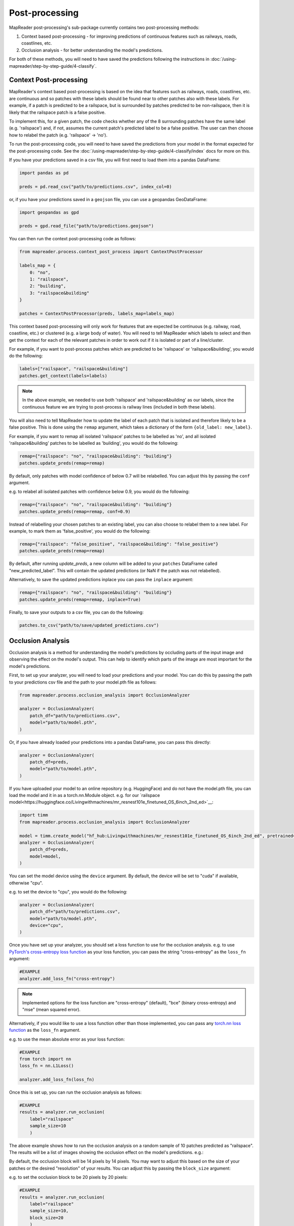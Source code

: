 Post-processing
================

MapReader post-processing's sub-package currently contains two post-processing methods:

1. Context based post-processing - for improving predictions of continuous features such as railways, roads, coastlines, etc.
2. Occlusion analysis - for better understanding the model's predictions.

For both of these methods, you will need to have saved the predictions following the instructions in :doc:`/using-mapreader/step-by-step-guide/4-classify`.

Context Post-processing
-----------------------

MapReader's context based post-processing is based on the idea that features such as railways, roads, coastlines, etc. are continuous and so patches with these labels should be found near to other patches also with these labels.
For example, if a patch is predicted to be a railspace, but is surrounded by patches predicted to be non-railspace, then it is likely that the railspace patch is a false positive.

To implement this, for a given patch, the code checks whether any of the 8 surrounding patches have the same label (e.g. 'railspace') and, if not, assumes the current patch's predicted label to be a false positive.
The user can then choose how to relabel the patch (e.g. 'railspace' -> 'no').

To run the post-processing code, you will need to have saved the predictions from your model in the format expected for the post-processing code.
See the :doc:`/using-mapreader/step-by-step-guide/4-classify/index` docs for more on this.

If you have your predictions saved in a csv file, you will first need to load them into a pandas DataFrame:

.. code-block:: python

    import pandas as pd

    preds = pd.read_csv("path/to/predictions.csv", index_col=0)

or, if you have your predictions saved in a ``geojson`` file, you can use a geopandas GeoDataFrame:

.. code-block:: python

    import geopandas as gpd

    preds = gpd.read_file("path/to/predictions.geojson")

You can then run the context post-processing code as follows:

.. code-block:: python

    from mapreader.process.context_post_process import ContextPostProcessor

    labels_map = {
        0: "no",
        1: "railspace",
        2: "building",
        3: "railspace&building"
    }

    patches = ContextPostProcessor(preds, labels_map=labels_map)

This context based post-processing will only work for features that are expected be continuous (e.g. railway, road, coastline, etc.) or clustered (e.g. a large body of water).
You will need to tell MapReader which labels to select and then get the context for each of the relevant patches in order to work out if it is isolated or part of a line/cluster.

For example, if you want to post-process patches which are predicted to be 'railspace' or 'railspace&building', you would do the following:

.. code-block:: python

    labels=["railspace", "railspace&building"]
    patches.get_context(labels=labels)


.. note:: In the above example, we needed to use both 'railspace' and 'railspace&building' as our labels, since the continuous feature we are trying to post-process is railway lines (included in both these labels).

You will also need to tell MapReader how to update the label of each patch that is isolated and therefore likely to be a false positive.
This is done using the ``remap`` argument, which takes a dictionary of the form ``{old_label: new_label}``.

For example, if you want to remap all isolated 'railspace' patches to be labelled as 'no', and all isolated 'railspace&building' patches to be labelled as 'building', you would do the following:

.. code-block:: python

    remap={"railspace": "no", "railspace&building": "building"}
    patches.update_preds(remap=remap)

By default, only patches with model confidence of below 0.7 will be relabelled.
You can adjust this by passing the ``conf`` argument.

e.g. to relabel all isolated patches with confidence below 0.9, you would do the following:

.. code-block:: python

    remap={"railspace": "no", "railspace&building": "building"}
    patches.update_preds(remap=remap, conf=0.9)

Instead of relabelling your chosen patches to an existing label, you can also choose to relabel them to a new label.
For example, to mark them as 'false_positive', you would do the following:

.. code-block:: python

    remap={"railspace": "false_positive", "railspace&building": "false_positive"}
    patches.update_preds(remap=remap)


By default, after running `update_preds`, a new column will be added to your ``patches`` DataFrame called "new_predicted_label".
This will contain the updated predictions (or NaN if the patch was not relabelled).

Alternatively, to save the updated predictions inplace you can pass the ``inplace`` argument:

.. code-block:: python

    remap={"railspace": "no", "railspace&building": "building"}
    patches.update_preds(remap=remap, inplace=True)


Finally, to save your outputs to a csv file, you can do the following:

.. code-block:: python

    patches.to_csv("path/to/save/updated_predictions.csv")


Occlusion Analysis
------------------

Occlusion analysis is a method for understanding the model's predictions by occluding parts of the input image and observing the effect on the model's output.
This can help to identify which parts of the image are most important for the model's predictions.

First, to set up your analyzer, you will need to load your predictions and your model.
You can do this by passing the path to your predictions csv file and the path to your model.pth file as follows:

.. code-block:: python

    from mapreader.process.occlusion_analysis import OcclusionAnalyzer

    analyzer = OcclusionAnalyzer(
        patch_df="path/to/predictions.csv",
        model="path/to/model.pth",
    )

Or, if you have already loaded your predictions into a pandas DataFrame, you can pass this directly:

.. code-block:: python

    analyzer = OcclusionAnalyzer(
        patch_df=preds,
        model="path/to/model.pth",
    )

If you have uploaded your model to an online repository (e.g. HuggingFace) and do not have the model.pth file, you can load the model and it in as a torch.nn.Module object.
e.g. for our `railspace model<https://huggingface.co/Livingwithmachines/mr_resnest101e_finetuned_OS_6inch_2nd_ed>`__:

.. code-block:: python

    import timm
    from mapreader.process.occlusion_analysis import OcclusionAnalyzer

    model = timm.create_model("hf_hub:Livingwithmachines/mr_resnest101e_finetuned_OS_6inch_2nd_ed", pretrained=True)
    analyzer = OcclusionAnalyzer(
        patch_df=preds,
        model=model,
    )

You can set the model device using the ``device`` argument.
By default, the device will be set to "cuda" if available, otherwise "cpu".

e.g. to set the device to "cpu", you would do the following:

.. code-block:: python

    analyzer = OcclusionAnalyzer(
        patch_df="path/to/predictions.csv",
        model="path/to/model.pth",
        device="cpu",
    )


Once you have set up your analyzer, you should set a loss function to use for the occlusion analysis.
e.g. to use `PyTorch's cross-entropy loss function <https://pytorch.org/docs/stable/generated/torch.nn.CrossEntropyLoss.html>`__ as your loss function, you can pass the string "cross-entropy" as the ``loss_fn`` argument:

.. code-block:: python

    #EXAMPLE
    analyzer.add_loss_fn("cross-entropy")

.. note:: Implemented options for the loss function are "cross-entropy" (default), "bce" (binary cross-entropy) and "mse" (mean squared error).

Alternatively, if you would like to use a loss function other than those implemented, you can pass any `torch.nn loss function <https://pytorch.org/docs/stable/nn.html#loss-functions>`__ as the ``loss_fn`` argument.

e.g. to use the mean absolute error as your loss function:

.. code-block:: python

    #EXAMPLE
    from torch import nn
    loss_fn = nn.L1Loss()

    analyzer.add_loss_fn(loss_fn)

Once this is set up, you can run the occlusion analysis as follows:

.. code-block:: python

    #EXAMPLE
    results = analyzer.run_occlusion(
        label="railspace"
        sample_size=10
        )

The above example shows how to run the occlusion analysis on a random sample of 10 patches predicted as "railspace".
The results will be a list of images showing the occlusion effect on the model's predictions. e.g.:

.. image:: /_static/occlusion.png
    :width: 400px

By default, the occlusion block will be 14 pixels by 14 pixels. You may want to adjust this based on the size of your patches or the desired "resolution" of your results.
You can adjust this by passing the ``block_size`` argument:

e.g. to set the occlusion block to be 20 pixels by 20 pixels:

.. code-block:: python

    #EXAMPLE
    results = analyzer.run_occlusion(
        label="railspace"
        sample_size=10,
        block_size=20
        )

.. note:: If you use smaller block size, the occlusion analysis will be more granular but will take longer to run.

If you'd like to save the results to a folder, you can pass the ``save`` and ``path_save`` arguments when running the occlusion analysis:

.. code-block:: python

    #EXAMPLE
    analyzer.run_occlusion(
        label="railspace"
        sample_size=10,
        save=True,
        path_save="path/to/save/results"
        )

This will no longer return a list of images but instead will save the images to the specified folder.
